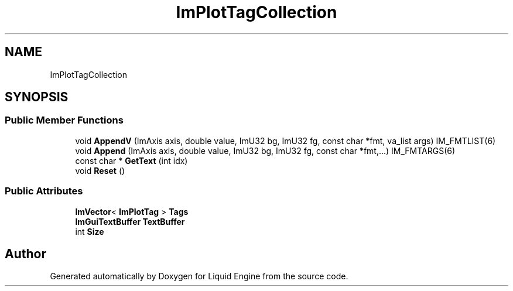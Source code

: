 .TH "ImPlotTagCollection" 3 "Wed Apr 3 2024" "Liquid Engine" \" -*- nroff -*-
.ad l
.nh
.SH NAME
ImPlotTagCollection
.SH SYNOPSIS
.br
.PP
.SS "Public Member Functions"

.in +1c
.ti -1c
.RI "void \fBAppendV\fP (ImAxis axis, double value, ImU32 bg, ImU32 fg, const char *fmt, va_list args) IM_FMTLIST(6)"
.br
.ti -1c
.RI "void \fBAppend\fP (ImAxis axis, double value, ImU32 bg, ImU32 fg, const char *fmt,\&.\&.\&.) IM_FMTARGS(6)"
.br
.ti -1c
.RI "const char * \fBGetText\fP (int idx)"
.br
.ti -1c
.RI "void \fBReset\fP ()"
.br
.in -1c
.SS "Public Attributes"

.in +1c
.ti -1c
.RI "\fBImVector\fP< \fBImPlotTag\fP > \fBTags\fP"
.br
.ti -1c
.RI "\fBImGuiTextBuffer\fP \fBTextBuffer\fP"
.br
.ti -1c
.RI "int \fBSize\fP"
.br
.in -1c

.SH "Author"
.PP 
Generated automatically by Doxygen for Liquid Engine from the source code\&.
